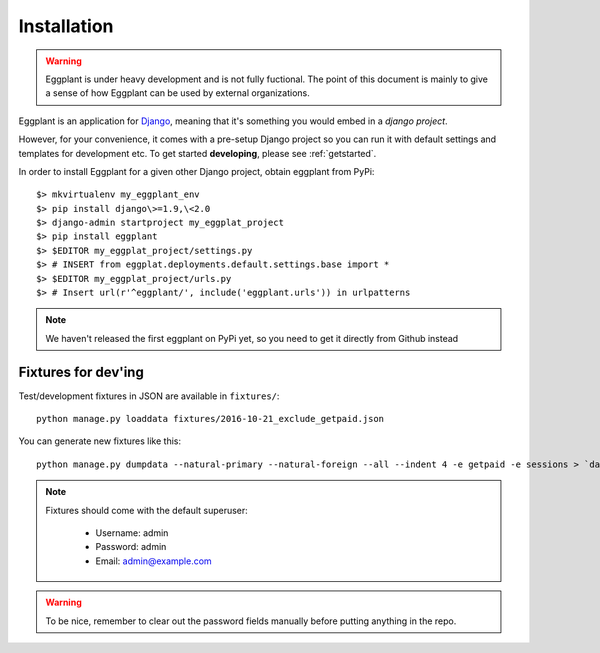 ============
Installation
============

.. warning::
    Eggplant is under heavy development and is not fully fuctional. The point
    of this document is mainly to give a sense of how Eggplant can be used by
    external organizations.

Eggplant is an application for `Django <https://www.djangoproject.com>`_, meaning
that it's something you would embed in a *django project*.

However, for your convenience, it comes with a pre-setup Django project so you
can run it with default settings and templates for development etc. To get started
**developing**, please see :ref:`getstarted`.

In order to install Eggplant for a given other Django project, obtain eggplant
from PyPi::

    $> mkvirtualenv my_eggplant_env
    $> pip install django\>=1.9,\<2.0
    $> django-admin startproject my_eggplat_project
    $> pip install eggplant
    $> $EDITOR my_eggplat_project/settings.py
    $> # INSERT from eggplat.deployments.default.settings.base import *
    $> $EDITOR my_eggplat_project/urls.py
    $> # Insert url(r'^eggplant/', include('eggplant.urls')) in urlpatterns

.. note::
    We haven't released the first eggplant on PyPi yet, so you need to
    get it directly from Github instead


Fixtures for dev'ing
--------------------

Test/development fixtures in JSON are available in ``fixtures/``::

    python manage.py loaddata fixtures/2016-10-21_exclude_getpaid.json

You can generate new fixtures like this::

    python manage.py dumpdata --natural-primary --natural-foreign --all --indent 4 -e getpaid -e sessions > `date +%F`_exclude_getpaid.json

.. note::
  Fixtures should come with the default superuser:

    - Username: admin
    - Password: admin
    - Email: admin@example.com

.. warning::
  To be nice, remember to clear out the password fields manually before putting
  anything in the repo.

